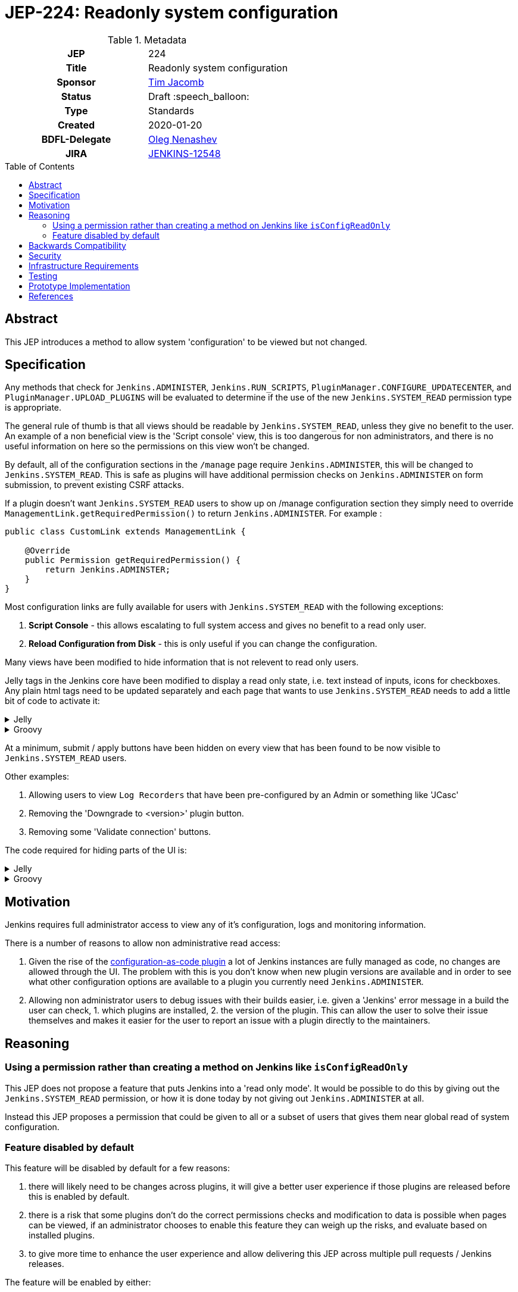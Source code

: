 = JEP-224: Readonly system configuration
:toc: preamble
:toclevels: 3
ifdef::env-github[]
:tip-caption: :bulb:
:note-caption: :information_source:
:important-caption: :heavy_exclamation_mark:
:caution-caption: :fire:
:warning-caption: :warning:
endif::[]

.Metadata
[cols="1h,1"]
|===
| JEP
| 224

| Title
| Readonly system configuration

| Sponsor
| link:https://github.com/timja[Tim Jacomb]

// Use the script `set-jep-status <jep-number> <status>` to update the status.
| Status
| Draft :speech_balloon:

| Type
| Standards

| Created
| 2020-01-20

| BDFL-Delegate
| link:https://github.com/oleg-nenashev[Oleg Nenashev]

//
//
// Uncomment if there is an associated placeholder JIRA issue.
| JIRA
| https://issues.jenkins-ci.org/browse/JENKINS-12548[JENKINS-12548]
//
//
// Uncomment if discussion will occur in forum other than jenkinsci-dev@ mailing list.
//| Discussions-To
//| :bulb: Link to where discussion and final status announcement will occur :bulb:
//
//
// Uncomment if this JEP depends on one or more other JEPs.
//| Requires
//| :bulb: JEP-NUMBER, JEP-NUMBER... :bulb:
//
//
// Uncomment and fill if this JEP is rendered obsolete by a later JEP
//| Superseded-By
//| :bulb: JEP-NUMBER :bulb:
//
//
// Uncomment when this JEP status is set to Accepted, Rejected or Withdrawn.
//| Resolution
//| :bulb: Link to relevant post in the jenkinsci-dev@ mailing list archives :bulb:

|===

== Abstract

This JEP introduces a method to allow system 'configuration' to be viewed but not changed.

== Specification

Any methods that check for `Jenkins.ADMINISTER`, `Jenkins.RUN_SCRIPTS`, `PluginManager.CONFIGURE_UPDATECENTER`, and `PluginManager.UPLOAD_PLUGINS` will be evaluated to determine if the use of the new `Jenkins.SYSTEM_READ` permission type is appropriate. 

The general rule of thumb is that all views should be readable by `Jenkins.SYSTEM_READ`, unless they give no benefit to the user.
An example of a non beneficial view is the 'Script console' view, this is too dangerous for non administrators,
and there is no useful information on here so the permissions on this view won't be changed.

By default, all of the configuration sections in the `/manage` page require `Jenkins.ADMINISTER`, this will be changed to `Jenkins.SYSTEM_READ`. This is safe as plugins will have additional permission checks on `Jenkins.ADMINISTER` on form submission, to prevent existing CSRF attacks.

If a plugin doesn't want `Jenkins.SYSTEM_READ` users to show up on /manage configuration section
they simply need to override `ManagementLink.getRequiredPermission()` to return `Jenkins.ADMINISTER`.
For example :

```java
public class CustomLink extends ManagementLink {

    @Override
    public Permission getRequiredPermission() {
        return Jenkins.ADMINSTER;
    }
}
```

Most configuration links are fully available for users with `Jenkins.SYSTEM_READ` with the following exceptions:

1. *Script Console* - this allows escalating to full system access and gives no benefit to a read only user.

2. *Reload Configuration from Disk* - this is only useful if you can change the configuration.

Many views have been modified to hide information that is not relevent to read only users.

Jelly tags in the Jenkins core have been modified to display a read only state, i.e. text instead of inputs,
icons for checkboxes. Any plain html tags need to be updated separately and each page that wants to use
`Jenkins.SYSTEM_READ` needs to add a little bit of code to activate it:

.Jelly
[%collapsible]
====
[source,xml]
----
<j:choose>
    <j:when test="${app.hasPermission(app.ADMINISTER)}">
        <j:set var="displayOnlyMode" value="false" />
    </j:when>
    <j:otherwise>
        <j:set var="displayOnlyMode" value="true" />
    </j:otherwise>
</j:choose>
----
====

.Groovy
[%collapsible]
====
[source,groovy]
----
if (!h.hasPermission(app.ADMINISTER)) {
    set("displayOnlyMode", "true")
}
----
====

At a minimum, submit / apply buttons have been hidden on every view that has been found to be now 
visible to `Jenkins.SYSTEM_READ` users.

Other examples:

1. Allowing users to view `Log Recorders` that have been pre-configured by an Admin or something like 'JCasc' 

2. Removing the 'Downgrade to <version>' plugin button.

3. Removing some 'Validate connection' buttons.

The code required for hiding parts of the UI is:

.Jelly
[%collapsible]
====
[source,xml]
----
<j:jelly xmlns:l="/lib/layout">
    <l:hasPermission permission="${app.ADMINISTER}">
    ...
    </l:hasPermission>
</j:jelly>
----
====

.Groovy
[%collapsible]
====
[source,groovy]
----
def l=namespace(lib.LayoutTagLib)

l.hasPermission(permission: app.ADMINISTER) {
    
}
----
====


== Motivation

Jenkins requires full administrator access to view any of it's configuration, logs and monitoring information.

There is a number of reasons to allow non administrative read access:

1. Given the rise of the link:https://github.com/jenkinsci/configuration-as-code-plugin[configuration-as-code plugin]
a lot of Jenkins instances are fully managed as code, no changes are allowed through the UI.
The problem with this is you don't know when new plugin versions are available and
in order to see what other configuration options are available to a plugin you currently need
`Jenkins.ADMINISTER`.

2. Allowing non administrator users to debug issues with their builds easier, i.e. given a 'Jenkins' error message in a build
the user can check, 1. which plugins are installed, 2. the version of the plugin. This can allow the user to solve their issue
themselves and makes it easier for the user to report an issue with a plugin directly to the maintainers.


== Reasoning

=== Using a permission rather than creating a method on Jenkins like `isConfigReadOnly`

This JEP does not propose a feature that puts Jenkins into a 'read only mode'. It would be possible to do this
by giving out the `Jenkins.SYSTEM_READ` permission, or how it is done today by not giving out `Jenkins.ADMINISTER` at all.

Instead this JEP proposes a permission that could be given to all or a subset of users that gives them near global read of system configuration.

=== Feature disabled by default

This feature will be disabled by default for a few reasons:

1. there will likely need to be changes across plugins, it will give a better user experience if those plugins are released 
before this is enabled by default.

2. there is a risk that some plugins don't do the correct permissions checks and modification to data is possible when pages can be viewed,
if an administrator chooses to enable this feature they can weigh up the risks, and evaluate based on installed plugins.

3. to give more time to enhance the user experience and allow delivering this JEP across multiple pull requests  / Jenkins releases.

The feature will be enabled by either:

1. installing the link:https://github.com/jenkinsci/extended-read-permission-plugin[extended-read-permission plugin].

2. setting a system property.

== Backwards Compatibility

The link:https://github.com/jenkinsci/extended-read-permission-plugin/pull/7[extended-read-permission plugin]
has been extended to allow plugins to use the new permission without having to bump the core version significantly.

== Security

A conservative approach has been taken when granting access to views.

An example being administrative monitors, lots of them have side affects when loaded, and 
have added their on views, including some in plugins.
Currently the check for administrative monitors 'Administer' permission is done centrally in core.
If this were to be relaxed then all views would also become accessible, this is not a change that can be done easily without co-ordinating changes across plugins.


== Infrastructure Requirements

None

== Testing

WebClient tests that check the user can view the page but not submit the page.

== Prototype Implementation

- link:https://github.com/jenkinsci/jenkins/pull/4149[Core PR #4149]
- link:https://github.com/jenkinsci/extended-read-permission-plugin/pull/7[extended-read-permission-plugin PR #7]
- link:https://github.com/jenkinsci/configuration-as-code-plugin/pull/987[JCasc sample plugin implementation]

== References

- link:https://github.com/orgs/jenkinsci/projects/4[GitHub Project with pull requests and issue tracking for this JEP]
- link:https://github.com/jenkinsci/jenkins/pull/4149[Core PR #4149]
- link:https://github.com/jenkinsci/configuration-as-code-plugin/issues/9[JCasC read only UI]
